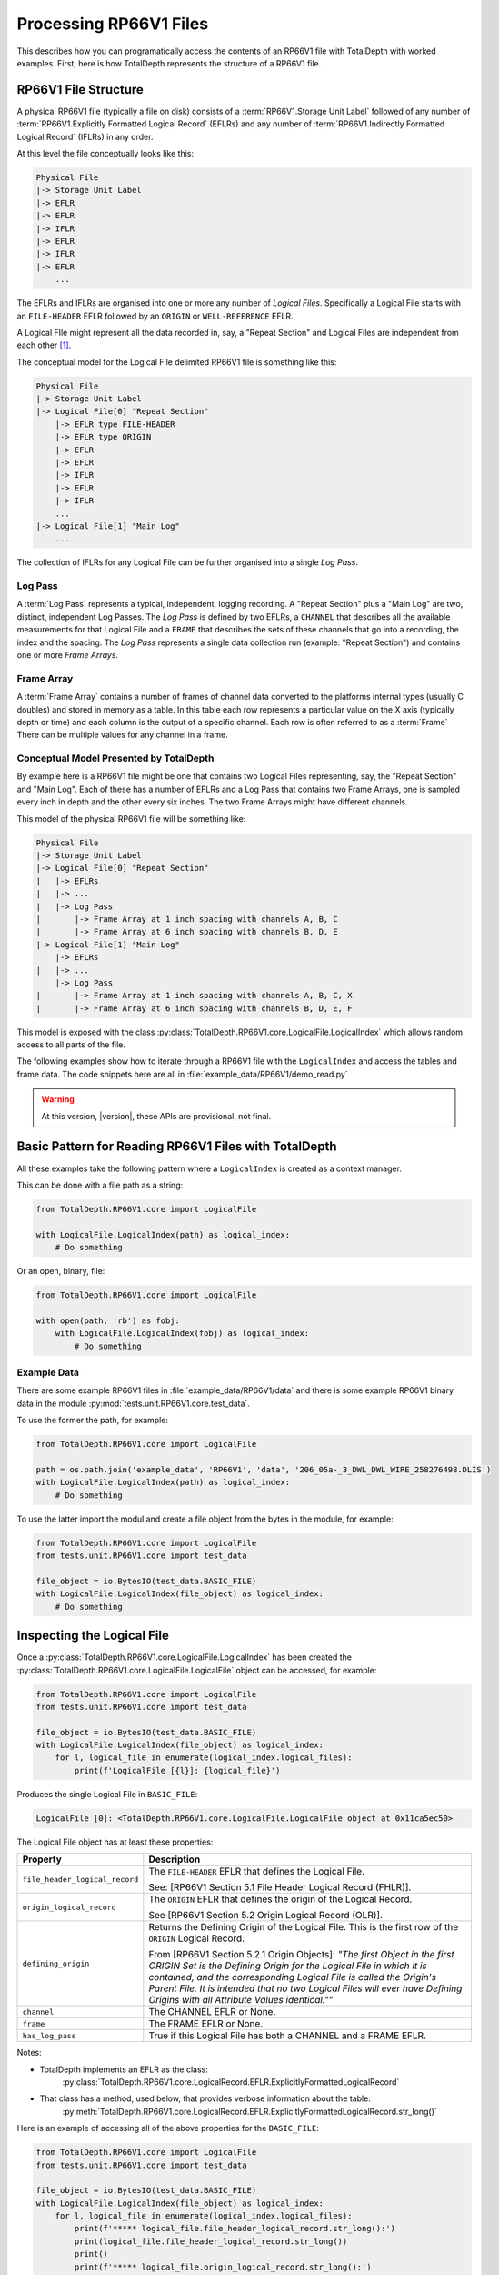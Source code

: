 .. moduleauthor:: Paul Ross <apaulross@gmail.com>
.. sectionauthor:: Paul Ross <apaulross@gmail.com>

.. Description of CPIP command line tools

.. _total_depth.processing_rp66v1_files:


Processing RP66V1 Files
=======================

This describes how you can programatically access the contents of an RP66V1 file with TotalDepth with worked examples.
First, here is how TotalDepth represents the structure of a RP66V1 file.

RP66V1 File Structure
------------------------------

A physical RP66V1 file (typically a file on disk) consists of a :term:`RP66V1.Storage Unit Label` followed of any number of :term:`RP66V1.Explicitly Formatted Logical Record` (EFLRs) and any number of :term:`RP66V1.Indirectly Formatted Logical Record` (IFLRs) in any order.

At this level the file conceptually looks like this:

.. code-block:: console

    Physical File
    |-> Storage Unit Label
    |-> EFLR
    |-> EFLR
    |-> IFLR
    |-> EFLR
    |-> IFLR
    |-> EFLR
        ...


The EFLRs and IFLRs are organised into one or more any number of *Logical Files*.
Specifically a Logical File starts with an ``FILE-HEADER`` EFLR followed by an ``ORIGIN`` or ``WELL-REFERENCE`` EFLR.

A Logical FIle might represent all the data recorded in, say, a "Repeat Section" and Logical Files are independent from each other [#]_.

The conceptual model for the Logical File delimited RP66V1 file is something like this:

.. code-block:: console

    Physical File
    |-> Storage Unit Label
    |-> Logical File[0] "Repeat Section"
        |-> EFLR type FILE-HEADER
        |-> EFLR type ORIGIN
        |-> EFLR
        |-> EFLR
        |-> IFLR
        |-> EFLR
        |-> IFLR
        ...
    |-> Logical File[1] "Main Log"
        ...

The collection of IFLRs for any Logical File can be further organised into a single *Log Pass*.

Log Pass
^^^^^^^^^^^^^^

A :term:`Log Pass` represents a typical, independent, logging recording. A "Repeat Section" plus a "Main Log" are two, distinct, independent Log Passes.
The *Log Pass* is defined by two EFLRs, a ``CHANNEL`` that describes all the available measurements for that Logical File and a ``FRAME`` that describes the sets of these channels that go into a recording, the index and the spacing.
The *Log Pass* represents a single data collection run (example: "Repeat Section") and contains one or more *Frame Arrays*.


Frame Array
^^^^^^^^^^^^^^

A :term:`Frame Array` contains a number of frames of channel data converted to the platforms internal types (usually C doubles) and stored in memory as a table.
In this table each row represents a particular value on the X axis (typically depth or time) and each column is the output of a specific channel. Each row is often referred to as a :term:`Frame`
There can be multiple values for any channel in a frame.


Conceptual Model Presented by TotalDepth
^^^^^^^^^^^^^^^^^^^^^^^^^^^^^^^^^^^^^^^^^

By example here is a RP66V1 file might be one that contains two Logical Files representing, say, the "Repeat Section" and "Main Log". Each of these has a number of EFLRs and a Log Pass that contains two Frame Arrays, one is sampled every inch in depth and the other every six inches. The two Frame Arrays might have different channels.

This model of the physical RP66V1 file will be something like:

.. code-block:: console

    Physical File
    |-> Storage Unit Label
    |-> Logical File[0] "Repeat Section"
    |   |-> EFLRs
    |   |-> ...
    |   |-> Log Pass
    |       |-> Frame Array at 1 inch spacing with channels A, B, C
    |       |-> Frame Array at 6 inch spacing with channels B, D, E
    |-> Logical File[1] "Main Log"
        |-> EFLRs
    |   |-> ...
        |-> Log Pass
    |       |-> Frame Array at 1 inch spacing with channels A, B, C, X
    |       |-> Frame Array at 6 inch spacing with channels B, D, E, F


This model is exposed with the class :py:class:`TotalDepth.RP66V1.core.LogicalFile.LogicalIndex` which allows random access to all parts of the file.

The following examples show how to iterate through a RP66V1 file with the ``LogicalIndex`` and access the tables and frame data.
The code snippets here are all in :file:`example_data/RP66V1/demo_read.py`

.. warning:: At this version, |version|, these APIs are provisional, not final.


Basic Pattern for Reading RP66V1 Files with TotalDepth
------------------------------------------------------------

All these examples take the following pattern where a ``LogicalIndex`` is created as a context manager.

This can be done with a file path as a string:

.. code-block:: python

    from TotalDepth.RP66V1.core import LogicalFile

    with LogicalFile.LogicalIndex(path) as logical_index:
        # Do something

Or an open, binary, file:

.. code-block:: python

    from TotalDepth.RP66V1.core import LogicalFile

    with open(path, 'rb') as fobj:
        with LogicalFile.LogicalIndex(fobj) as logical_index:
            # Do something

Example Data
^^^^^^^^^^^^^^^^^^^^^^

There are some example RP66V1 files in :file:`example_data/RP66V1/data` and there is some example RP66V1 binary data in the module :py:mod:`tests.unit.RP66V1.core.test_data`.

To use the former the path, for example:

.. code-block:: python

    from TotalDepth.RP66V1.core import LogicalFile
    
    path = os.path.join('example_data', 'RP66V1', 'data', '206_05a-_3_DWL_DWL_WIRE_258276498.DLIS')
    with LogicalFile.LogicalIndex(path) as logical_index:
        # Do something


To use the latter import the modul and create a file object from the bytes in the module, for example:

.. code-block:: python

    from TotalDepth.RP66V1.core import LogicalFile
    from tests.unit.RP66V1.core import test_data

    file_object = io.BytesIO(test_data.BASIC_FILE)
    with LogicalFile.LogicalIndex(file_object) as logical_index:
        # Do something


Inspecting the Logical File
------------------------------

Once a :py:class:`TotalDepth.RP66V1.core.LogicalFile.LogicalIndex` has been created the
:py:class:`TotalDepth.RP66V1.core.LogicalFile.LogicalFile` object can be accessed, for example:

.. code-block:: python

    from TotalDepth.RP66V1.core import LogicalFile
    from tests.unit.RP66V1.core import test_data

    file_object = io.BytesIO(test_data.BASIC_FILE)
    with LogicalFile.LogicalIndex(file_object) as logical_index:
        for l, logical_file in enumerate(logical_index.logical_files):
            print(f'LogicalFile [{l}]: {logical_file}')


Produces the single Logical File in ``BASIC_FILE``:

.. code-block:: console

    LogicalFile [0]: <TotalDepth.RP66V1.core.LogicalFile.LogicalFile object at 0x11ca5ec50>

The Logical File object has at least these properties:

=================================== ======================================================
Property                            Description
=================================== ======================================================
``file_header_logical_record``      The ``FILE-HEADER`` EFLR that defines the Logical
                                    File.
                                    
                                    See: [RP66V1 Section 5.1 File Header Logical Record
                                    (FHLR)].
``origin_logical_record``           The ``ORIGIN`` EFLR that defines the origin of the
                                    Logical Record.
                                    
                                    See [RP66V1 Section 5.2 Origin Logical Record (OLR)].
``defining_origin``                 Returns the Defining Origin of the Logical File.
                                    This is the first row of the ``ORIGIN`` Logical
                                    Record.
                                    
                                    From [RP66V1 Section 5.2.1 Origin Objects]:
                                    *"The first Object in the first ORIGIN Set is the
                                    Defining Origin for the Logical File in which it is
                                    contained, and the corresponding Logical File is
                                    called the Origin's Parent File.
                                    It is intended that no two Logical Files will ever
                                    have Defining Origins with all Attribute Values
                                    identical.""*
``channel``                         The CHANNEL EFLR or None.
``frame``                           The FRAME EFLR or None.
``has_log_pass``                    True if this Logical File has both a CHANNEL and a
                                    FRAME EFLR.
=================================== ======================================================

Notes:

* TotalDepth implements an EFLR as the class:
    :py:class:`TotalDepth.RP66V1.core.LogicalRecord.EFLR.ExplicitlyFormattedLogicalRecord`
* That class has a method, used below, that provides verbose information about the table:
    :py:meth:`TotalDepth.RP66V1.core.LogicalRecord.EFLR.ExplicitlyFormattedLogicalRecord.str_long()` 

Here is an example of accessing all of the above properties for the ``BASIC_FILE``:

.. code-block:: python

    from TotalDepth.RP66V1.core import LogicalFile
    from tests.unit.RP66V1.core import test_data

    file_object = io.BytesIO(test_data.BASIC_FILE)
    with LogicalFile.LogicalIndex(file_object) as logical_index:
        for l, logical_file in enumerate(logical_index.logical_files):
            print(f'***** logical_file.file_header_logical_record.str_long():')
            print(logical_file.file_header_logical_record.str_long())
            print()
            print(f'***** logical_file.origin_logical_record.str_long():')
            print(logical_file.origin_logical_record.str_long())
            print()
            print(f'***** logical_file.defining_origin:')
            print(logical_file.defining_origin)
            print()
            if logical_file.channel is not None:
                print(f'***** logical_file.channel.str_long():')
                print(logical_file.channel.str_long())
                print()
            if logical_file.frame is not None:
                print(f'***** logical_file.frame.str_long():')
                print(logical_file.frame.str_long())
                print()
            print(f'***** logical_file.has_log_pass:')
            print(logical_file.has_log_pass)
            print()

Gives:

.. code-block:: console

    ***** logical_file.file_header_logical_record.str_long():
    <ExplicitlyFormattedLogicalRecord EFLR Set type: b'FILE-HEADER' name: b''>
      Template [2]:
        CD: 001 10100 L: b'SEQUENCE-NUMBER' C: 1 R: 20 (ASCII) U: b'' V: None
        CD: 001 10100 L: b'ID' C: 1 R: 20 (ASCII) U: b'' V: None
      Objects [1]:
        OBNAME: O: 2 C: 0 I: b'1'
          CD: 001 00001 L: b'SEQUENCE-NUMBER' C: 1 R: 20 (ASCII) U: b'' V: [b'0000000001']
          CD: 001 00001 L: b'ID' C: 1 R: 20 (ASCII) U: b'' V: [b'HES INSITE.1                                                     ']

    ***** logical_file.origin_logical_record.str_long():
    <ExplicitlyFormattedLogicalRecord EFLR Set type: b'ORIGIN' name: b''>
      Template [20]:
        CD: 001 11000 L: b'FILE-ID' C: 0 R: 19 (IDENT) U: b'' V: None
        CD: 001 11000 L: b'FILE-SET-NAME' C: 0 R: 19 (IDENT) U: b'' V: None
        CD: 001 11000 L: b'FILE-SET-NUMBER' C: 0 R: 19 (IDENT) U: b'' V: None
        CD: 001 11000 L: b'FILE-NUMBER' C: 0 R: 19 (IDENT) U: b'' V: None
        CD: 001 11000 L: b'FILE-TYPE' C: 0 R: 19 (IDENT) U: b'' V: None
        CD: 001 11000 L: b'PRODUCT' C: 0 R: 19 (IDENT) U: b'' V: None
        CD: 001 11000 L: b'VERSION' C: 0 R: 19 (IDENT) U: b'' V: None
        CD: 001 11000 L: b'PROGRAMS' C: 0 R: 19 (IDENT) U: b'' V: None
        CD: 001 11000 L: b'CREATION-TIME' C: 0 R: 19 (IDENT) U: b'' V: None
        CD: 001 11000 L: b'ORDER-NUMBER' C: 0 R: 19 (IDENT) U: b'' V: None
        CD: 001 11000 L: b'DESCENT-NUMBER' C: 0 R: 19 (IDENT) U: b'' V: None
        CD: 001 11000 L: b'RUN-NUMBER' C: 0 R: 19 (IDENT) U: b'' V: None
        CD: 001 11000 L: b'WELL-ID' C: 0 R: 19 (IDENT) U: b'' V: None
        CD: 001 11000 L: b'WELL-NAME' C: 0 R: 19 (IDENT) U: b'' V: None
        CD: 001 11000 L: b'FIELD-NAME' C: 0 R: 19 (IDENT) U: b'' V: None
        CD: 001 11000 L: b'PRODUCER-CODE' C: 0 R: 19 (IDENT) U: b'' V: None
        CD: 001 11000 L: b'PRODUCER-NAME' C: 0 R: 19 (IDENT) U: b'' V: None
        CD: 001 11000 L: b'COMPANY' C: 0 R: 19 (IDENT) U: b'' V: None
        CD: 001 11000 L: b'NAME-SPACE-NAME' C: 0 R: 19 (IDENT) U: b'' V: None
        CD: 001 11000 L: b'NAME-SPACE-VERSION' C: 0 R: 19 (IDENT) U: b'' V: None
      Objects [1]:
        OBNAME: O: 2 C: 0 I: b'0'
          CD: 001 01101 L: b'FILE-ID' C: 1 R: 20 (ASCII) U: b'' V: [b'HES INSITE.1']
          CD: 001 01101 L: b'FILE-SET-NAME' C: 1 R: 19 (IDENT) U: b'' V: [b'BURU ENERGY LIMITED/VALHALLA NORTH 1']
          CD: 001 01101 L: b'FILE-SET-NUMBER' C: 1 R: 18 (UVARI) U: b'' V: [257346645]
          CD: 001 01101 L: b'FILE-NUMBER' C: 1 R: 18 (UVARI) U: b'' V: [1]
          CD: 001 01101 L: b'FILE-TYPE' C: 1 R: 19 (IDENT) U: b'' V: [b'PLAYBACK']
          CD: 001 01101 L: b'PRODUCT' C: 1 R: 20 (ASCII) U: b'' V: [b'HES INSITE']
          CD: 001 01101 L: b'VERSION' C: 1 R: 20 (ASCII) U: b'' V: [b'R5.1.4']
          CD: 000 00000 L: b'PROGRAMS' C: 0 R: 19 (IDENT) U: b'' V: None
          CD: 001 01101 L: b'CREATION-TIME' C: 1 R: 21 (DTIME) U: b'' V: [<<class 'TotalDepth.RP66V1.core.RepCode.DateTime'> 2012-03-07 10:00:49.000 STD>]
          CD: 001 01101 L: b'ORDER-NUMBER' C: 1 R: 20 (ASCII) U: b'' V: [b'9262611']
          CD: 000 00000 L: b'DESCENT-NUMBER' C: 0 R: 19 (IDENT) U: b'' V: None
          CD: 000 00000 L: b'RUN-NUMBER' C: 0 R: 19 (IDENT) U: b'' V: None
          CD: 001 01101 L: b'WELL-ID' C: 1 R: 20 (ASCII) U: b'' V: [b'N/A']
          CD: 001 01101 L: b'WELL-NAME' C: 1 R: 20 (ASCII) U: b'' V: [b'VALHALLA NORTH 1']
          CD: 001 01101 L: b'FIELD-NAME' C: 1 R: 20 (ASCII) U: b'' V: [b'VALHALLA']
          CD: 001 01101 L: b'PRODUCER-CODE' C: 1 R: 16 (UNORM) U: b'' V: [280]
          CD: 001 01101 L: b'PRODUCER-NAME' C: 1 R: 20 (ASCII) U: b'' V: [b'Halliburton']
          CD: 001 01101 L: b'COMPANY' C: 1 R: 20 (ASCII) U: b'' V: [b'BURU ENERGY LIMITED']
          CD: 000 00000 L: b'NAME-SPACE-NAME' C: 0 R: 19 (IDENT) U: b'' V: None
          CD: 000 00000 L: b'NAME-SPACE-VERSION' C: 0 R: 19 (IDENT) U: b'' V: None

    ***** logical_file.defining_origin:
    OBNAME: O: 2 C: 0 I: b'0'
      CD: 001 01101 L: b'FILE-ID' C: 1 R: 20 (ASCII) U: b'' V: [b'HES INSITE.1']
      CD: 001 01101 L: b'FILE-SET-NAME' C: 1 R: 19 (IDENT) U: b'' V: [b'BURU ENERGY LIMITED/VALHALLA NORTH 1']
      CD: 001 01101 L: b'FILE-SET-NUMBER' C: 1 R: 18 (UVARI) U: b'' V: [257346645]
      CD: 001 01101 L: b'FILE-NUMBER' C: 1 R: 18 (UVARI) U: b'' V: [1]
      CD: 001 01101 L: b'FILE-TYPE' C: 1 R: 19 (IDENT) U: b'' V: [b'PLAYBACK']
      CD: 001 01101 L: b'PRODUCT' C: 1 R: 20 (ASCII) U: b'' V: [b'HES INSITE']
      CD: 001 01101 L: b'VERSION' C: 1 R: 20 (ASCII) U: b'' V: [b'R5.1.4']
      CD: 000 00000 L: b'PROGRAMS' C: 0 R: 19 (IDENT) U: b'' V: None
      CD: 001 01101 L: b'CREATION-TIME' C: 1 R: 21 (DTIME) U: b'' V: [<<class 'TotalDepth.RP66V1.core.RepCode.DateTime'> 2012-03-07 10:00:49.000 STD>]
      CD: 001 01101 L: b'ORDER-NUMBER' C: 1 R: 20 (ASCII) U: b'' V: [b'9262611']
      CD: 000 00000 L: b'DESCENT-NUMBER' C: 0 R: 19 (IDENT) U: b'' V: None
      CD: 000 00000 L: b'RUN-NUMBER' C: 0 R: 19 (IDENT) U: b'' V: None
      CD: 001 01101 L: b'WELL-ID' C: 1 R: 20 (ASCII) U: b'' V: [b'N/A']
      CD: 001 01101 L: b'WELL-NAME' C: 1 R: 20 (ASCII) U: b'' V: [b'VALHALLA NORTH 1']
      CD: 001 01101 L: b'FIELD-NAME' C: 1 R: 20 (ASCII) U: b'' V: [b'VALHALLA']
      CD: 001 01101 L: b'PRODUCER-CODE' C: 1 R: 16 (UNORM) U: b'' V: [280]
      CD: 001 01101 L: b'PRODUCER-NAME' C: 1 R: 20 (ASCII) U: b'' V: [b'Halliburton']
      CD: 001 01101 L: b'COMPANY' C: 1 R: 20 (ASCII) U: b'' V: [b'BURU ENERGY LIMITED']
      CD: 000 00000 L: b'NAME-SPACE-NAME' C: 0 R: 19 (IDENT) U: b'' V: None
      CD: 000 00000 L: b'NAME-SPACE-VERSION' C: 0 R: 19 (IDENT) U: b'' V: None

    ***** logical_file.channel.str_long():
    <ExplicitlyFormattedLogicalRecord EFLR Set type: b'CHANNEL' name: b''>
      Template [8]:
        CD: 001 11100 L: b'LONG-NAME' C: 0 R: 20 (ASCII) U: b'' V: None
        CD: 001 11100 L: b'PROPERTIES' C: 0 R: 19 (IDENT) U: b'' V: None
        CD: 001 11100 L: b'REPRESENTATION-CODE' C: 0 R: 15 (USHORT) U: b'' V: None
        CD: 001 11100 L: b'DIMENSION' C: 0 R: 18 (UVARI) U: b'' V: None
        CD: 001 11100 L: b'ELEMENT-LIMIT' C: 0 R: 18 (UVARI) U: b'' V: None
        CD: 001 11100 L: b'UNITS' C: 0 R: 27 (UNITS) U: b'' V: None
        CD: 001 11100 L: b'AXIS' C: 0 R: 23 (OBNAME) U: b'' V: None
        CD: 001 11100 L: b'SOURCE' C: 0 R: 24 (OBJREF) U: b'' V: None
      Objects [5]:
        OBNAME: O: 2 C: 0 I: b'DEPT'
          CD: 001 01101 L: b'LONG-NAME' C: 1 R: 20 (ASCII) U: b'' V: [b'DEPT/Depth']
          CD: 000 00000 L: b'PROPERTIES' C: 0 R: 19 (IDENT) U: b'' V: None
          CD: 001 01001 L: b'REPRESENTATION-CODE' C: 1 R: 15 (USHORT) U: b'' V: [7]
          CD: 001 01001 L: b'DIMENSION' C: 1 R: 18 (UVARI) U: b'' V: [1]
          CD: 001 01001 L: b'ELEMENT-LIMIT' C: 1 R: 18 (UVARI) U: b'' V: [1]
          CD: 001 01001 L: b'UNITS' C: 1 R: 27 (UNITS) U: b'' V: [b'm']
          CD: 000 00000 L: b'AXIS' C: 0 R: 23 (OBNAME) U: b'' V: None
          CD: 000 00000 L: b'SOURCE' C: 0 R: 24 (OBJREF) U: b'' V: None
        OBNAME: O: 2 C: 0 I: b'TENS'
          CD: 001 01101 L: b'LONG-NAME' C: 1 R: 20 (ASCII) U: b'' V: [b'TENS/Tension']
          CD: 000 00000 L: b'PROPERTIES' C: 0 R: 19 (IDENT) U: b'' V: None
          CD: 001 01001 L: b'REPRESENTATION-CODE' C: 1 R: 15 (USHORT) U: b'' V: [2]
          CD: 001 01001 L: b'DIMENSION' C: 1 R: 18 (UVARI) U: b'' V: [1]
          CD: 001 01001 L: b'ELEMENT-LIMIT' C: 1 R: 18 (UVARI) U: b'' V: [1]
          CD: 001 01001 L: b'UNITS' C: 1 R: 27 (UNITS) U: b'' V: [b'lbs']
          CD: 000 00000 L: b'AXIS' C: 0 R: 23 (OBNAME) U: b'' V: None
          CD: 001 01001 L: b'SOURCE' C: 1 R: 24 (OBJREF) U: b'' V: [ObjectReference(T=b'TOOL', N=ObjectName(O=2, C=0, I=b'DEP'))]
        OBNAME: O: 2 C: 0 I: b'ETIM'
          CD: 001 01101 L: b'LONG-NAME' C: 1 R: 20 (ASCII) U: b'' V: [b'ETIM/Elapsed Time']
          CD: 000 00000 L: b'PROPERTIES' C: 0 R: 19 (IDENT) U: b'' V: None
          CD: 001 01001 L: b'REPRESENTATION-CODE' C: 1 R: 15 (USHORT) U: b'' V: [7]
          CD: 001 01001 L: b'DIMENSION' C: 1 R: 18 (UVARI) U: b'' V: [1]
          CD: 001 01001 L: b'ELEMENT-LIMIT' C: 1 R: 18 (UVARI) U: b'' V: [1]
          CD: 001 01001 L: b'UNITS' C: 1 R: 27 (UNITS) U: b'' V: [b'min']
          CD: 000 00000 L: b'AXIS' C: 0 R: 23 (OBNAME) U: b'' V: None
          CD: 001 01001 L: b'SOURCE' C: 1 R: 24 (OBJREF) U: b'' V: [ObjectReference(T=b'TOOL', N=ObjectName(O=2, C=0, I=b'DEP'))]
        OBNAME: O: 2 C: 0 I: b'DHTN'
          CD: 001 01101 L: b'LONG-NAME' C: 1 R: 20 (ASCII) U: b'' V: [b'DHTN/CH Tension']
          CD: 000 00000 L: b'PROPERTIES' C: 0 R: 19 (IDENT) U: b'' V: None
          CD: 001 01001 L: b'REPRESENTATION-CODE' C: 1 R: 15 (USHORT) U: b'' V: [2]
          CD: 001 01001 L: b'DIMENSION' C: 1 R: 18 (UVARI) U: b'' V: [1]
          CD: 001 01001 L: b'ELEMENT-LIMIT' C: 1 R: 18 (UVARI) U: b'' V: [1]
          CD: 001 01001 L: b'UNITS' C: 1 R: 27 (UNITS) U: b'' V: [b'lbs']
          CD: 000 00000 L: b'AXIS' C: 0 R: 23 (OBNAME) U: b'' V: None
          CD: 001 01001 L: b'SOURCE' C: 1 R: 24 (OBJREF) U: b'' V: [ObjectReference(T=b'TOOL', N=ObjectName(O=2, C=0, I=b'RWCH'))]
        OBNAME: O: 2 C: 0 I: b'GR'
          CD: 001 01101 L: b'LONG-NAME' C: 1 R: 20 (ASCII) U: b'' V: [b'GR/Gamma API']
          CD: 000 00000 L: b'PROPERTIES' C: 0 R: 19 (IDENT) U: b'' V: None
          CD: 001 01001 L: b'REPRESENTATION-CODE' C: 1 R: 15 (USHORT) U: b'' V: [2]
          CD: 001 01001 L: b'DIMENSION' C: 1 R: 18 (UVARI) U: b'' V: [1]
          CD: 001 01001 L: b'ELEMENT-LIMIT' C: 1 R: 18 (UVARI) U: b'' V: [1]
          CD: 001 01001 L: b'UNITS' C: 1 R: 27 (UNITS) U: b'' V: [b'api']
          CD: 000 00000 L: b'AXIS' C: 0 R: 23 (OBNAME) U: b'' V: None
          CD: 001 01001 L: b'SOURCE' C: 1 R: 24 (OBJREF) U: b'' V: [ObjectReference(T=b'TOOL', N=ObjectName(O=2, C=0, I=b'D4TG'))]

    ***** logical_file.frame.str_long():
    <ExplicitlyFormattedLogicalRecord EFLR Set type: b'FRAME' name: b''>
      Template [8]:
        CD: 001 11100 L: b'DESCRIPTION' C: 0 R: 20 (ASCII) U: b'' V: None
        CD: 001 11100 L: b'CHANNELS' C: 0 R: 23 (OBNAME) U: b'' V: None
        CD: 001 11100 L: b'INDEX-TYPE' C: 0 R: 19 (IDENT) U: b'' V: None
        CD: 001 11100 L: b'DIRECTION' C: 0 R: 19 (IDENT) U: b'' V: None
        CD: 001 11100 L: b'SPACING' C: 0 R: 7 (FDOUBL) U: b'' V: None
        CD: 001 11100 L: b'ENCRYPTED' C: 0 R: 15 (USHORT) U: b'' V: None
        CD: 001 11100 L: b'INDEX-MIN' C: 0 R: 7 (FDOUBL) U: b'' V: None
        CD: 001 11100 L: b'INDEX-MAX' C: 0 R: 7 (FDOUBL) U: b'' V: None
      Objects [1]:
        OBNAME: O: 2 C: 0 I: b'50'
          CD: 000 00000 L: b'DESCRIPTION' C: 0 R: 20 (ASCII) U: b'' V: None
          CD: 001 01001 L: b'CHANNELS' C: 5 R: 23 (OBNAME) U: b'' V: [ObjectName(O=2, C=0, I=b'DEPT'), ObjectName(O=2, C=0, I=b'TENS'), ObjectName(O=2, C=0, I=b'ETIM'), ObjectName(O=2, C=0, I=b'DHTN'), ObjectName(O=2, C=0, I=b'GR')]
          CD: 001 01001 L: b'INDEX-TYPE' C: 1 R: 19 (IDENT) U: b'' V: [b'BOREHOLE-DEPTH']
          CD: 001 01001 L: b'DIRECTION' C: 1 R: 19 (IDENT) U: b'' V: [b'INCREASING']
          CD: 001 01111 L: b'SPACING' C: 1 R: 7 (FDOUBL) U: b'm' V: [0.1]
          CD: 000 00000 L: b'ENCRYPTED' C: 0 R: 15 (USHORT) U: b'' V: None
          CD: 000 00000 L: b'INDEX-MIN' C: 0 R: 7 (FDOUBL) U: b'' V: None
          CD: 000 00000 L: b'INDEX-MAX' C: 0 R: 7 (FDOUBL) U: b'' V: None

    ***** logical_file.has_log_pass:
    True


More about :term:`RP66V1.EFLR` Tables
------------------------------------------

An :term:`RP66V1.Explicitly Formatted Logical Record` is a table of data organised in rows and columns.


Reading :term:`EFLR` Contents
^^^^^^^^^^^^^^^^^^^^^^^^^^^^^^^^^^^

Each value in a row/column is known as an :term:`RP66V1.Attribute`

This is implemented by
:py:class:`TotalDepth.RP66V1.core.LogicalRecord.EFLR.Attribute`
which has the following properties:

============ ========= =======================================================================
Property     Type      Description
============ ========= =======================================================================
``label``    ``bytes`` The label identifying the Attribute.
``count``    ``int``   The number of the values the Attribute has.
``rep_code`` ``int``   The Representation Code of the values of the Attribute.
``units``    ``bytes`` The units of the value.
``value``    ``list``  The value itself as a list of instances of the Representation Code.
============ ========= =======================================================================


These Attributes are iterable, for example the following code accesses the contents of every ``PARAMETER`` EFLR:

.. code-block:: python

    from TotalDepth.RP66V1.core import LogicalFile
    from tests.unit.RP66V1.core import test_data

    file_object = io.BytesIO(test_data.BASIC_FILE)
    with LogicalFile.LogicalIndex(file_object) as logical_index:
        for logical_file in logical_index.logical_files:
            for position, eflr in logical_file.eflrs:
                # eflr is a TotalDepth.RP66V1.core.LogicalRecord.EFLR.ExplicitlyFormattedLogicalRecord
                if eflr.set.type == b'PARAMETER':
                    print(eflr)
                    for row in eflr.objects:
                        # row is a TotalDepth.RP66V1.core.LogicalRecord.EFLR.Object
                        print(f'    Row: {row.name.I}')
                        for attr in row.attrs:
                            # attr is a TotalDepth.RP66V1.core.LogicalRecord.EFLR.Attribute
                            print(f'        Attr: {attr.label} = {attr.value} ({attr.units})')

Will produce something like this (output truncated):

.. code-block:: console

    <ExplicitlyFormattedLogicalRecord EFLR Set type: b'PARAMETER' name: b''>
        Row: b'LOC'
            Attr: b'LONG-NAME' = [b'LOCATION'] (b'')
            Attr: b'DIMENSION' = [1] (b'')
            Attr: b'AXIS' = None (b'')
            Attr: b'ZONES' = None (b'')
            Attr: b'VALUES' = [b"LATITUDE: 18DEG 01' 32.8'' S"] (b'')
        Row: b'SVCO'
            Attr: b'LONG-NAME' = [b'SERVICECONAME'] (b'')
            Attr: b'DIMENSION' = [1] (b'')
            Attr: b'AXIS' = None (b'')
            Attr: b'ZONES' = None (b'')
            Attr: b'VALUES' = [b'Halliburton'] (b'')
        Row: b'IQVR'
            Attr: b'LONG-NAME' = [b'WLIQ VERSION'] (b'')
            Attr: b'DIMENSION' = [1] (b'')
            Attr: b'AXIS' = None (b'')
            Attr: b'ZONES' = None (b'')
            Attr: b'VALUES' = [b'R3.2.0'] (b'')
        Row: b'STAT'
            Attr: b'LONG-NAME' = [b'STATE NAME'] (b'')
            Attr: b'DIMENSION' = [1] (b'')
            Attr: b'AXIS' = None (b'')
            Attr: b'ZONES' = None (b'')
            Attr: b'VALUES' = [b'WA'] (b'')
        Row: b'COUN'
            Attr: b'LONG-NAME' = [b'COUNTRY NAME'] (b'')
            Attr: b'DIMENSION' = [1] (b'')
            Attr: b'AXIS' = None (b'')
            Attr: b'ZONES' = None (b'')
            Attr: b'VALUES' = [b'AUSTRALIA'] (b'')
        Row: b'SON'
            Attr: b'LONG-NAME' = [b'JOB NUMBER'] (b'')
            Attr: b'DIMENSION' = [1] (b'')
            Attr: b'AXIS' = None (b'')
            Attr: b'ZONES' = None (b'')
            Attr: b'VALUES' = [b'9262611'] (b'')
        Row: b'SECT'
            Attr: b'LONG-NAME' = [b'SECTION'] (b'')
            Attr: b'DIMENSION' = [1] (b'')
            Attr: b'AXIS' = None (b'')
            Attr: b'ZONES' = None (b'')
            Attr: b'VALUES' = [b'N/A'] (b'')
        Row: b'TOWN'
            Attr: b'LONG-NAME' = [b'TOWNSHIP'] (b'')
            Attr: b'DIMENSION' = [1] (b'')
            Attr: b'AXIS' = None (b'')
            Attr: b'ZONES' = None (b'')
            Attr: b'VALUES' = [b'N/A'] (b'')
        Row: b'RANG'
            Attr: b'LONG-NAME' = [b'RANGE'] (b'')
            Attr: b'DIMENSION' = [1] (b'')
            Attr: b'AXIS' = None (b'')
            Attr: b'ZONES' = None (b'')
            Attr: b'VALUES' = [b'N/A'] (b'')
        Row: b'APIN'
            Attr: b'LONG-NAME' = [b'API S/N'] (b'')
            Attr: b'DIMENSION' = [1] (b'')
            Attr: b'AXIS' = None (b'')
            Attr: b'ZONES' = None (b'')
            Attr: b'VALUES' = [b'N/A'] (b'')
        Row: b'CN'
            Attr: b'LONG-NAME' = [b'CUSTOMER NAME'] (b'')
            Attr: b'DIMENSION' = [1] (b'')
            Attr: b'AXIS' = None (b'')
            Attr: b'ZONES' = None (b'')
            Attr: b'VALUES' = [b'BURU ENERGY LIMITED'] (b'')
        Row: b'WN'
            Attr: b'LONG-NAME' = [b'WELL NAME'] (b'')
            Attr: b'DIMENSION' = [1] (b'')
            Attr: b'AXIS' = None (b'')
            Attr: b'ZONES' = None (b'')
            Attr: b'VALUES' = [b'VALHALLA NORTH 1'] (b'')
        Row: b'FN'
            Attr: b'LONG-NAME' = [b'FIELD NAME'] (b'')
            Attr: b'DIMENSION' = [1] (b'')
            Attr: b'AXIS' = None (b'')
            Attr: b'ZONES' = None (b'')
            Attr: b'VALUES' = [b'VALHALLA'] (b'')
        Row: b'RIG'
            Attr: b'LONG-NAME' = [b'RIG NAME'] (b'')
            Attr: b'DIMENSION' = [1] (b'')
            Attr: b'AXIS' = None (b'')
            Attr: b'ZONES' = None (b'')
            Attr: b'VALUES' = [b'ENSIGN RIG #32'] (b'')
        Row: b'PDAT'
            Attr: b'LONG-NAME' = [b'PERMANENT DATUM'] (b'')
            Attr: b'DIMENSION' = [1] (b'')
            Attr: b'AXIS' = None (b'')
            Attr: b'ZONES' = None (b'')
            Attr: b'VALUES' = [b'MSL'] (b'')
        Row: b'LMF'
            Attr: b'LONG-NAME' = [b'LOG MEAS FROM'] (b'')
            Attr: b'DIMENSION' = [1] (b'')
            Attr: b'AXIS' = None (b'')
            Attr: b'ZONES' = None (b'')
            Attr: b'VALUES' = [b'RT'] (b'')
        Row: b'DMF'
            Attr: b'LONG-NAME' = [b'DRILL MEAS FROM'] (b'')
            Attr: b'DIMENSION' = [1] (b'')
            Attr: b'AXIS' = None (b'')
            Attr: b'ZONES' = None (b'')
            Attr: b'VALUES' = [b'RT'] (b'')
        Row: b'FL1'
            Attr: b'LONG-NAME' = [b'LOCATIONLINE1'] (b'')
            Attr: b'DIMENSION' = [1] (b'')
            Attr: b'AXIS' = None (b'')
            Attr: b'ZONES' = None (b'')
            Attr: b'VALUES' = [b"LATITUDE: 18DEG 01' 32.8'' S"] (b'')
        Row: b'FL2'
            Attr: b'LONG-NAME' = [b'LOCATIONLINE2'] (b'')
            Attr: b'DIMENSION' = [1] (b'')
            Attr: b'AXIS' = None (b'')
            Attr: b'ZONES' = None (b'')
            Attr: b'VALUES' = [b"LONGITUDE: 124DEG 43' 47.1'' E"] (b'')
        Row: b'FL3'
            Attr: b'LONG-NAME' = [b'LOCATIONLINE3'] (b'')
            Attr: b'DIMENSION' = [1] (b'')
            Attr: b'AXIS' = None (b'')
            Attr: b'ZONES' = None (b'')
            Attr: b'VALUES' = [b'EASTING: 683112'] (b'')
        Row: b'FL4'
            Attr: b'LONG-NAME' = [b'LOCATIONLINE4'] (b'')
            Attr: b'DIMENSION' = [1] (b'')
            Attr: b'AXIS' = None (b'')
            Attr: b'ZONES' = None (b'')
            Attr: b'VALUES' = [b'NORTHING: 8006107'] (b'')
        Row: b'FL5'
            Attr: b'LONG-NAME' = [b'LOCATIONLINE5'] (b'')
            Attr: b'DIMENSION' = [1] (b'')
            Attr: b'AXIS' = None (b'')
            Attr: b'ZONES' = None (b'')
            Attr: b'VALUES' = [b'GDA ZONE 51'] (b'')
        Row: b'DATE'
            Attr: b'LONG-NAME' = [b'DATE'] (b'')
            Attr: b'DIMENSION' = [1] (b'')
            Attr: b'AXIS' = None (b'')
            Attr: b'ZONES' = None (b'')
            Attr: b'VALUES' = [b'06-Mar-2012'] (b'')
        Row: b'LCC'
            Attr: b'LONG-NAME' = [b'PRODUCER-CODE'] (b'')
            Attr: b'DIMENSION' = [1] (b'')
            Attr: b'AXIS' = None (b'')
            Attr: b'ZONES' = None (b'')
            Attr: b'VALUES' = [b'280'] (b'')
        Row: b'EDF'
            Attr: b'LONG-NAME' = [b'DF ELEV'] (b'')
            Attr: b'DIMENSION' = [1] (b'')
            Attr: b'AXIS' = None (b'')
            Attr: b'ZONES' = None (b'')
            Attr: b'VALUES' = [114.9000015258789] (b'm')
        Row: b'EPD'
            Attr: b'LONG-NAME' = [b'ELEVATION'] (b'')
            Attr: b'DIMENSION' = [1] (b'')
            Attr: b'AXIS' = None (b'')
            Attr: b'ZONES' = None (b'')
            Attr: b'VALUES' = [0.0] (b'm')
        Row: b'EGL'
            Attr: b'LONG-NAME' = [b'GL ELEV'] (b'')
            Attr: b'DIMENSION' = [1] (b'')
            Attr: b'AXIS' = None (b'')
            Attr: b'ZONES' = None (b'')
            Attr: b'VALUES' = [109.0] (b'm')
        Row: b'GVFD'
            Attr: b'LONG-NAME' = [b'GRAVITY FIELD'] (b'')
            Attr: b'DIMENSION' = [1] (b'')
            Attr: b'AXIS' = None (b'')
            Attr: b'ZONES' = None (b'')
            Attr: b'VALUES' = [1.0] (b'g')
        Row: b'EKB'
            Attr: b'LONG-NAME' = [b'KB ELEV'] (b'')
            Attr: b'DIMENSION' = [1] (b'')
            Attr: b'AXIS' = None (b'')
            Attr: b'ZONES' = None (b'')
            Attr: b'VALUES' = [114.9000015258789] (b'm')
        Row: b'TVDS'
            Attr: b'LONG-NAME' = [b'TVDSS CORRECTN'] (b'')
            Attr: b'DIMENSION' = [1] (b'')
            Attr: b'AXIS' = None (b'')
            Attr: b'ZONES' = None (b'')
            Attr: b'VALUES' = [5.90000057220459] (b'm')
        Row: b'APD'
            Attr: b'LONG-NAME' = [b'DEPTH ABOVE PD'] (b'')
            Attr: b'DIMENSION' = [1] (b'')
            Attr: b'AXIS' = None (b'')
            Attr: b'ZONES' = None (b'')
            Attr: b'VALUES' = [5.90000057220459] (b'm')
        Row: b'DDEV'
            Attr: b'LONG-NAME' = [b'MAX INC'] (b'')
            Attr: b'DIMENSION' = [1] (b'')
            Attr: b'AXIS' = None (b'')
            Attr: b'ZONES' = None (b'')
            Attr: b'VALUES' = [1.8200000524520874] (b'deg')
        Row: b'DDEG'
            Attr: b'LONG-NAME' = [b'MAX INC DEPTH'] (b'')
            Attr: b'DIMENSION' = [1] (b'')
            Attr: b'AXIS' = None (b'')
            Attr: b'ZONES' = None (b'')
            Attr: b'VALUES' = [2225.169921875] (b'm')
        ...

Or the Attributes can be extracted by identity or integer index, for example:

.. code-block:: python

    file_object = io.BytesIO(test_data.BASIC_FILE)
    with LogicalFile.LogicalIndex(file_object) as logical_index:
        for logical_file in logical_index.logical_files:
            for position, eflr in logical_file.eflrs:
                if eflr.set.type == b'PARAMETER':
                    print(eflr[0])
                    print()
                    print(eflr[0][0])

Gives:

.. code-block:: console

    OBNAME: O: 2 C: 0 I: b'LOC'
      CD: 001 01101 L: b'LONG-NAME' C: 1 R: 20 (ASCII) U: b'' V: [b'LOCATION']
      CD: 001 01001 L: b'DIMENSION' C: 1 R: 18 (UVARI) U: b'' V: [1]
      CD: 000 00000 L: b'AXIS' C: 0 R: 23 (OBNAME) U: b'' V: None
      CD: 000 00000 L: b'ZONES' C: 0 R: 23 (OBNAME) U: b'' V: None
      CD: 001 01101 L: b'VALUES' C: 1 R: 20 (ASCII) U: b'' V: [b"LATITUDE: 18DEG 01' 32.8'' S"]

    CD: 001 01101 L: b'LONG-NAME' C: 1 R: 20 (ASCII) U: b'' V: [b'LOCATION']


Reading the Frame Data and accessing the numpy Arrays
^^^^^^^^^^^^^^^^^^^^^^^^^^^^^^^^^^^^^^^^^^^^^^^^^^^^^^^^^^^^^

Here is an example of accessing the numpy arrays, ``np.describe()`` to describe each array:

.. code-block:: python

    import numpy as np

    from TotalDepth.RP66V1.core import File
    from TotalDepth.RP66V1.core import LogicalFile

    with open(path_in, 'rb') as fobj:
        rp66v1_file = File.FileRead(fobj)
        logical_index = LogicalFile.LogicalIndex(rp66v1_file, ident=path_in)
        for logical_file in logical_index.logical_files:
            if logical_file.has_log_pass:
                for frame_array in logical_file.log_pass:
                    frame_count = LogicalFile.populate_frame_array(
                        rp66v1_file, logical_file, frame_array
                    )
                    print(
                        f'Loaded {frame_count} frames and {len(frame_array)} channels'
                        f' from {frame_array.ident} using {frame_array.sizeof_array} bytes.'
                    )
                    print()
                    for channel in frame_array.channels:
                        # channel.array is a numpy array
                        np.info(channel.array)
                        print()

The output will be:

.. code-block:: console

    Loaded 921 frames and 4 channels from OBNAME: O: 2 C: 0 I: b'2000T' using 14736 bytes.
    
    FrameChannel: OBNAME: O: 2 C: 4 I: b'TIME'            Rc:   2 Co:    1 Un: b'ms'        Di: [1] b'1 second River Time'
    class:  ndarray
    shape:  (921, 1)
    strides:  (4, 4)
    itemsize:  4
    aligned:  True
    contiguous:  True
    fortran:  True
    data pointer: 0x7faa710b6000
    byteorder:  little
    byteswap:  False
    type: float32
    
    FrameChannel: OBNAME: O: 2 C: 4 I: b'TDEP'            Rc:   2 Co:    1 Un: b'0.1 in'    Di: [1] b'1 second River Depth'
    class:  ndarray
    shape:  (921, 1)
    strides:  (4, 4)
    itemsize:  4
    aligned:  True
    contiguous:  True
    fortran:  True
    data pointer: 0x7faa710b7000
    byteorder:  little
    byteswap:  False
    type: float32
    
    FrameChannel: OBNAME: O: 2 C: 0 I: b'TENS_SL'         Rc:   2 Co:    1 Un: b'lbf'       Di: [1] b'Cable Tension'
    class:  ndarray
    shape:  (921, 1)
    strides:  (4, 4)
    itemsize:  4
    aligned:  True
    contiguous:  True
    fortran:  True
    data pointer: 0x7fae6c8c2600
    byteorder:  little
    byteswap:  False
    type: float32
    
    FrameChannel: OBNAME: O: 2 C: 0 I: b'DEPT_SL'         Rc:   2 Co:    1 Un: b'0.1 in'    Di: [1] b'Station logging depth'
    class:  ndarray
    shape:  (921, 1)
    strides:  (4, 4)
    itemsize:  4
    aligned:  True
    contiguous:  True
    fortran:  True
    data pointer: 0x7fae6c8c3600
    byteorder:  little
    byteswap:  False
    type: float32
    ...


Making Calculations on the ``numpy`` Data
^^^^^^^^^^^^^^^^^^^^^^^^^^^^^^^^^^^^^^^^^^^^^^^^^^^^


Very similar to the above we can make some calculations using standard ``numpy`` calls:

.. code-block:: python

    import numpy as np

    from TotalDepth.RP66V1.core import File
    from TotalDepth.RP66V1.core import LogicalFile

    with open(path_in, 'rb') as fobj:
        rp66v1_file = File.FileRead(fobj)
        logical_index = LogicalFile.LogicalIndex(rp66v1_file, ident=path_in)
        for logical_file in logical_index.logical_files:
            if logical_file.has_log_pass:
                for frame_array in logical_file.log_pass:
                    print(frame_array)
                    frame_count = LogicalFile.populate_frame_array(
                        rp66v1_file, logical_file, frame_array
                    )
                    print(
                        f'Loaded {frame_count} frames and {len(frame_array)} channels'
                        f' from {frame_array.ident} using {frame_array.sizeof_array} bytes.'
                    )
                    for channel in frame_array.channels:
                        print(channel.ident, channel.long_name, channel.units)
                        # channel.array is a numpy array
                        print(f'Min: {channel.array.min():12.3f} Max: {channel.array.max():12.3f}')


Would give this output:

.. code-block:: console

    FrameArray: ID: OBNAME: O: 2 C: 0 I: b'2000T' b''
      FrameChannel: OBNAME: O: 2 C: 4 I: b'TIME'            Rc:   2 Co:    1 Un: b'ms'        Di: [1] b'1 second River Time'
      FrameChannel: OBNAME: O: 2 C: 4 I: b'TDEP'            Rc:   2 Co:    1 Un: b'0.1 in'    Di: [1] b'1 second River Depth'
      FrameChannel: OBNAME: O: 2 C: 0 I: b'TENS_SL'         Rc:   2 Co:    1 Un: b'lbf'       Di: [1] b'Cable Tension'
      FrameChannel: OBNAME: O: 2 C: 0 I: b'DEPT_SL'         Rc:   2 Co:    1 Un: b'0.1 in'    Di: [1] b'Station logging depth'
    Loaded 921 frames and 4 channels from OBNAME: O: 2 C: 0 I: b'2000T' using 14736 bytes.
    OBNAME: O: 2 C: 4 I: b'TIME' b'1 second River Time' b'ms'
    Min: 16677259.000 Max: 17597260.000
    OBNAME: O: 2 C: 4 I: b'TDEP' b'1 second River Depth' b'0.1 in'
    Min:   852606.000 Max:   893302.000
    OBNAME: O: 2 C: 0 I: b'TENS_SL' b'Cable Tension' b'lbf'
    Min:     1825.000 Max:     2594.000
    OBNAME: O: 2 C: 0 I: b'DEPT_SL' b'Station logging depth' b'0.1 in'
    Min:   852606.000 Max:   893303.000
    
    FrameArray: ID: OBNAME: O: 2 C: 0 I: b'800T' b''
      FrameChannel: OBNAME: O: 2 C: 5 I: b'TIME'            Rc:   2 Co:    1 Un: b'ms'        Di: [1] b'400 milli-second time channel'
      FrameChannel: OBNAME: O: 2 C: 5 I: b'TDEP'            Rc:   2 Co:    1 Un: b'0.1 in'    Di: [1] b'MSCT depth channel'
      FrameChannel: OBNAME: O: 2 C: 1 I: b'ETIM'            Rc:   2 Co:    1 Un: b's'         Di: [1] b'Elapsed Logging Time'
      ... Lots more omitted
      FrameChannel: OBNAME: O: 2 C: 0 I: b'CMLP'            Rc:   2 Co:    1 Un: b'in'        Di: [1] b'Coring Motor Linear Position'
    Loaded 2301 frames and 43 channels from OBNAME: O: 2 C: 0 I: b'800T' using 395772 bytes.
    OBNAME: O: 2 C: 5 I: b'TIME' b'400 milli-second time channel' b'ms'
    Min: 16677259.000 Max: 17597260.000
    OBNAME: O: 2 C: 5 I: b'TDEP' b'MSCT depth channel' b'0.1 in'
    Min:   852606.000 Max:   893304.000
    OBNAME: O: 2 C: 1 I: b'ETIM' b'Elapsed Logging Time' b's'
    Min:        0.000 Max:      920.001
    ... Lots more omitted
    OBNAME: O: 2 C: 0 I: b'CMLP' b'Coring Motor Linear Position' b'in'
    Min:       -0.927 Max:        2.891


Limiting the Amount of Data Read
^^^^^^^^^^^^^^^^^^^^^^^^^^^^^^^^^^^

The RP66V1 Frame Array can be very large so to make it more manageable the :py:func:`TotalDepth.RP66V1.core.LogicalFile.populate_frame_array` can take the following, optional, arguments:

* `channels`: A sequence of channel identifiers. Only these channels will be populated into the numpy arrays in the Frame Array. The other channels will have a zero length numpy array. Channel 0, the X axis, will always be populated.
* `frame_slice` to reduce the number of frames that are populated. You can use either of these classes:

    * :py:class:`TotalDepth.common.Slice.Slice` which takes optional start, stop, step values that default to ``(0, len(data), 1)``. For example if there are 128 frames available then ``Slice(64, None, 2)`` would populate every other frame from frame 64 to the end.
    * :py:class:`TotalDepth.common.Slice.Split` which takes single integer, this is maximum number of frames to be populated and they will be evenly spaced throughout the Frame Array. For example if there are 128 available frames that ``Split(8)`` would populate the numpy arrays with every 16th frame.

For example, adding the two highlighted lines which populates every 64th frame and channels 1 and 2:

.. code-block:: python
    :emphasize-lines: 13,14
    
    from TotalDepth.RP66V1.core import File
    from TotalDepth.RP66V1.core import LogicalFile
    from TotalDepth.common import Slice

    with open(path_in, 'rb') as fobj:
        rp66v1_file = File.FileRead(fobj)
        logical_index = LogicalFile.LogicalIndex(rp66v1_file, ident=path_in)
        for logical_file in logical_index.logical_files:
            if logical_file.has_log_pass:
                for frame_array in logical_file.log_pass:
                    frame_count = LogicalFile.populate_frame_array(
                        rp66v1_file, logical_file, frame_array,
                        frame_slice=Slice.Slice(0, None, 64),
                        channels={frame_array.channels[1].ident, frame_array.channels[2].ident}
                    )
                    print(
                        f'Loaded {frame_count} frames'
                        f' from {frame_array.ident} using {frame_array.sizeof_array} bytes.'
                    )
                    for channel in frame_array.channels:
                        if len(channel.array):
                            print(channel.ident, channel.long_name, channel.units)
                            print(f'Min: {channel.array.min():12.3f} Max: {channel.array.max():12.3f}')
                    print()

Gives:

.. code-block:: console

    Loaded 15 frames from OBNAME: O: 2 C: 0 I: b'2000T' using 180 bytes.
    OBNAME: O: 2 C: 4 I: b'TIME' b'1 second River Time' b'ms'
    Min: 16677259.000 Max: 17573260.000
    OBNAME: O: 2 C: 4 I: b'TDEP' b'1 second River Depth' b'0.1 in'
    Min:   852606.000 Max:   892658.062
    OBNAME: O: 2 C: 0 I: b'TENS_SL' b'Cable Tension' b'lbf'
    Min:     1877.000 Max:     2561.000
    
    Loaded 36 frames from OBNAME: O: 2 C: 0 I: b'800T' using 432 bytes.
    OBNAME: O: 2 C: 5 I: b'TIME' b'400 milli-second time channel' b'ms'
    Min: 16677259.000 Max: 17573260.000
    OBNAME: O: 2 C: 5 I: b'TDEP' b'MSCT depth channel' b'0.1 in'
    Min:   852606.000 Max:   893135.188
    OBNAME: O: 2 C: 1 I: b'ETIM' b'Elapsed Logging Time' b's'
    Min:        0.000 Max:      896.001


.. rubric:: Footnotes

.. [#] RP66V1 provides a method of collecting together physical files by using the :term:`RP66V1.Storage Unit Label` where the fields :term:`RP66V1.Storage Set Identifier` and :term:`RP66V1.Storage Unit Sequence Number` provide a means of linking physical files. In practice this has not been seen but if this is your use case then the class :py:class:`TotalDepth.RP66V1.core.pFile.FileRead` can minimally read the Storage Unit Label and its fields.


